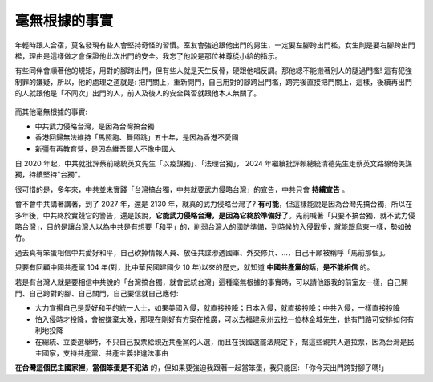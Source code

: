 毫無根據的事實
===============================================================================

年輕時跟人合宿，莫名發現有些人會堅持奇怪的習慣。室友會強迫跟他出門的男生，\
一定要左腳跨出門檻，女生則是要右腳跨出門檻，理由是這樣做才會保證他此次出門的安全。\
我忘了他說是那位神尊從小給的指示。

有些同伴會順著他的規矩，用對的腳跨出門，但有些人就是天生反骨，硬跟他唱反調。\
那他總不能搬著別人的腿過門檻! 這有犯強制罪的嫌疑，所以，他的處理之道就是: \
把門關上，重新開門，自己用對的腳跨出門檻，跨完後直接把門關上，這樣，\
後續再出門的人就跟他是「不同次」出門的人，前人及後人的安全與否就跟他本人無關了。

.. figure:: IMG_8028.JPEG
    :width: 100%

而其他毫無根據的事實:

* 中共武力侵略台灣，是因為台灣搞台獨
* 香港回歸無法維持「馬照跑、舞照跳」五十年，是因為香港不愛國
* 新彊有再教育營，是因為維吾爾人不像中國人

.. more::

自 2020 年起，中共就批評蔡前總統英文先生「以疫謀獨」、「法理台獨」， 2024 年繼續批評賴總統清德先生走蔡英文路線倚美謀獨，持續堅持"台獨"。

很可惜的是，多年來，中共並未實踐「台灣搞台獨，中共就要武力侵略台灣」的宣告，中共只會 **持續宣告** 。

會不會中共講著講著，到了 2027 年，還是 2130 年，就真的武力侵略台灣了? **有可能**，\
但這樣能說是因為台灣先搞台獨，\
所以在多年後，中共終於實踐它的警告，還是該說，**它能武力侵略台灣，是因為它終於準備好了**。\
先前喊著「只要不搞台獨，就不武力侵略台灣」，目的是讓台灣人以為中共是有想要「和平」的，\
削弱台灣人的國防準備，到時候的入侵戰爭，就能跟烏東一樣，勢如破竹。

過去真有笨蛋相信中共愛好和平，自己砍掉情報人員、放任共諜滲透國軍、外交修兵、…，自己干願被稱呼「馬前那個」。

只要有回顧中國共產黨 104 年(對，比中華民國建國少 10 年)以來的歷史，就知道 **中國共產黨的話，是不能相信** 的。

若是有台灣人就是要相信中共說的「台灣搞台獨，就會武統台灣」這種毫無根據的事實時，可以請他跟我的前室友一樣，\
自己開門、自己跨對的腳、自己關門，自己要信就自己應付:

* 大力宣揚自己是愛好和平的統一人士，如果美國入侵，就直接投降；日本入侵，就直接投降；中共入侵，一樣直接投降
* 怕入侵時才投降，會被嫌棄太晚，那現在剛好有方案在推廣，可以去福建泉州去找一位林金城先生，他有門路可安排如何有利地投降
* 在總統、立委選舉時，不只自己投票給親近共產黨的人選，而且在我國選罷法規定下，幫這些親共人選拉票，因為台灣是民主國家，支持共產黨、共產主義非違法事由

**在台灣這個民主國家裡，當個笨蛋是不犯法** 的，但如果要強迫我跟著一起當笨蛋，我只能回: \
「你今天出門跨對腳了嗎!」

.. author:: default
.. categories:: none
.. tags:: none
.. comments::

